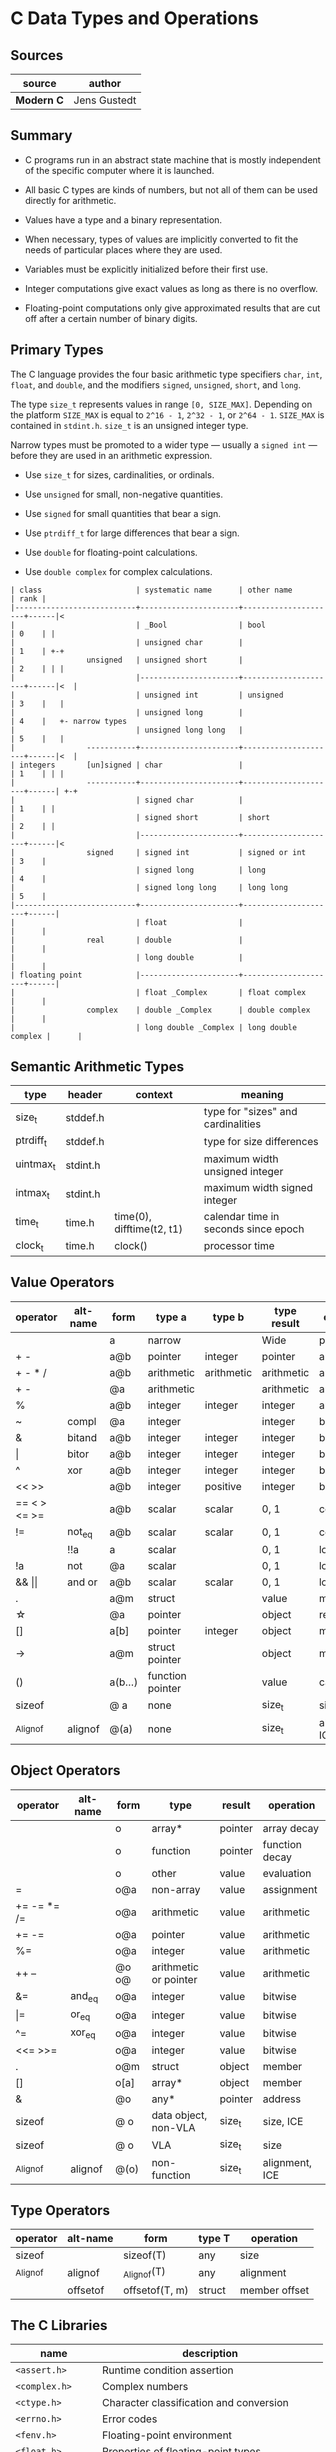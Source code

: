 * C Data Types and Operations

** Sources

| source         | author       |
|----------------+--------------|
| *Modern C*     | Jens Gustedt |

** Summary

- C programs run in an abstract state machine that is mostly independent of the specific
  computer where it is launched.

- All basic C types are kinds of numbers, but not all of them can be used directly for
  arithmetic.

- Values have a type and a binary representation.

- When necessary, types of values are implicitly converted to fit the needs of particular
  places where they are used.

- Variables must be explicitly initialized before their first use.

- Integer computations give exact values as long as there is no overflow.

- Floating-point computations only give approximated results that are cut off after a
  certain number of binary digits.

** Primary Types

The C language provides the four basic arithmetic type specifiers ~char~, ~int~, ~float~,
and ~double~, and the modifiers ~signed~, ~unsigned~, ~short~, and ~long~.

The type ~size_t~ represents values in range ~[0, SIZE_MAX]~. Depending on the platform ~SIZE_MAX~
is equal to ~2^16 - 1~, ~2^32 - 1~, or ~2^64 - 1~. ~SIZE_MAX~ is contained in ~stdint.h~. ~size_t~
is an unsigned integer type.

Narrow types must be promoted to a wider type — usually a ~signed int~ — before they are used
in an arithmetic expression.

- Use ~size_t~ for sizes, cardinalities, or ordinals.

- Use ~unsigned~ for small, non-negative quantities.

- Use ~signed~ for small quantities that bear a sign.

- Use ~ptrdiff_t~ for large differences that bear a sign.

- Use ~double~ for floating-point calculations.

- Use ~double complex~ for complex calculations.

#+begin_example
  | class                     | systematic name      | other name          | rank |
  |---------------------------+----------------------+---------------------+------|<
  |                           | _Bool                | bool                | 0    | |
  |                           | unsigned char        |                     | 1    | +-+
  |                unsigned   | unsigned short       |                     | 2    | | |
  |                           |----------------------+---------------------+------|<  |
  |                           | unsigned int         | unsigned            | 3    |   |
  |                           | unsigned long        |                     | 4    |   +- narrow types
  |                           | unsigned long long   |                     | 5    |   |
  |                -----------+----------------------+---------------------+------|<  |
  | integers       [un]signed | char                 |                     | 1    | | |
  |                -----------+----------------------+---------------------+------| +-+
  |                           | signed char          |                     | 1    | |
  |                           | signed short         | short               | 2    | |
  |                           |----------------------+---------------------+------|<
  |                signed     | signed int           | signed or int       | 3    |
  |                           | signed long          | long                | 4    |
  |                           | signed long long     | long long           | 5    |
  |---------------------------+----------------------+---------------------+------|
  |                           | float                |                     |      |
  |                real       | double               |                     |      |
  |                           | long double          |                     |      |
  | floating point            |----------------------+---------------------+------|
  |                           | float _Complex       | float complex       |      |
  |                complex    | double _Complex      | double complex      |      |
  |                           | long double _Complex | long double complex |      |
#+end_example

** Semantic Arithmetic Types

| type      | header   | context                   | meaning                              |
|-----------+----------+---------------------------+--------------------------------------|
| size_t    | stddef.h |                           | type for "sizes" and cardinalities   |
|-----------+----------+---------------------------+--------------------------------------|
| ptrdiff_t | stddef.h |                           | type for size differences            |
|-----------+----------+---------------------------+--------------------------------------|
| uintmax_t | stdint.h |                           | maximum width unsigned integer       |
|-----------+----------+---------------------------+--------------------------------------|
| intmax_t  | stdint.h |                           | maximum width signed integer         |
|-----------+----------+---------------------------+--------------------------------------|
| time_t    | time.h   | time(0), difftime(t2, t1) | calendar time in seconds since epoch |
|-----------+----------+---------------------------+--------------------------------------|
| clock_t   | time.h   | clock()                   | processor time                       |

** Value Operators

| operator          | alt-name | form    | type a           | type b     | type result | operation      |
|-------------------+----------+---------+------------------+------------+-------------+----------------|
|                   |          | a       | narrow           |            | Wide        | promotion      |
| + -               |          | a@b     | pointer          | integer    | pointer     | arithmetic     |
| + - * /           |          | a@b     | arithmetic       | arithmetic | arithmetic  | arithmetic     |
| + -               |          | @a      | arithmetic       |            | arithmetic  | arithmetic     |
| %                 |          | a@b     | integer          | integer    | integer     | arithmetic     |
| ~                 | compl    | @a      | integer          |            | integer     | bitwise        |
| &                 | bitand   | a@b     | integer          | integer    | integer     | bitwise        |
| \vert{}           | bitor    | a@b     | integer          | integer    | integer     | bitwise        |
| ^                 | xor      | a@b     | integer          | integer    | integer     | bitwise        |
| << >>             |          | a@b     | integer          | positive   | integer     | bitwise        |
| == < > <= >=      |          | a@b     | scalar           | scalar     | 0, 1        | comparison     |
| !=                | not_eq   | a@b     | scalar           | scalar     | 0, 1        | comparsion     |
|                   | !!a      | a       | scalar           |            | 0, 1        | logic          |
| !a                | not      | @a      | scalar           |            | 0, 1        | logic          |
| && \vert{}\vert{} | and or   | a@b     | scalar           | scalar     | 0, 1        | logic          |
| .                 |          | a@m     | struct           |            | value       | member         |
| \star{}           |          | @a      | pointer          |            | object      | reference      |
| []                |          | a[b]    | pointer          | integer    | object      | member         |
| ->                |          | a@m     | struct pointer   |            | object      | member         |
| ()                |          | a(b...) | function pointer |            | value       | call           |
| sizeof            |          | @ a     | none             |            | size_t      | size, ICE      |
| _Alignof          | alignof  | @(a)    | none             |            | size_t      | alignment, ICE |

** Object Operators

| operator    | alt-name | form  | type                  | result  | operation      |
|-------------+----------+-------+-----------------------+---------+----------------|
|             |          | o     | array*                | pointer | array decay    |
|             |          | o     | function              | pointer | function decay |
|             |          | o     | other                 | value   | evaluation     |
| =           |          | o@a   | non-array             | value   | assignment     |
| += -= *= /= |          | o@a   | arithmetic            | value   | arithmetic     |
| += -=       |          | o@a   | pointer               | value   | arithmetic     |
| %=          |          | o@a   | integer               | value   | arithmetic     |
| ++ --       |          | @o o@ | arithmetic or pointer | value   | arithmetic     |
| &=          | and_eq   | o@a   | integer               | value   | bitwise        |
| \vert{}=    | or_eq    | o@a   | integer               | value   | bitwise        |
| ^=          | xor_eq   | o@a   | integer               | value   | bitwise        |
| <<= >>=     |          | o@a   | integer               | value   | bitwise        |
| .           |          | o@m   | struct                | object  | member         |
| []          |          | o[a]  | array*                | object  | member         |
| &           |          | @o    | any*                  | pointer | address        |
| sizeof      |          | @ o   | data object, non-VLA  | size_t  | size, ICE      |
| sizeof      |          | @ o   | VLA                   | size_t  | size           |
| _Alignof    | alignof  | @(o)  | non-function          | size_t  | alignment, ICE |

** Type Operators

| operator | alt-name | form           | type T | operation     |
|----------+----------+----------------+--------+---------------|
| sizeof   |          | sizeof(T)      | any    | size          |
| _Alignof | alignof  | _Alignof(T)    | any    | alignment     |
|          | offsetof | offsetof(T, m) | struct | member offset |

** The C Libraries

| name              | description                                  |
|-------------------+----------------------------------------------|
| ~<assert.h>~      | Runtime condition assertion                  |
| ~<complex.h>~     | Complex numbers                              |
| ~<ctype.h>~       | Character classification and conversion      |
| ~<errno.h>~       | Error codes                                  |
| ~<fenv.h>~        | Floating-point environment                   |
| ~<float.h>~       | Properties of floating-point types           |
| ~<inttypes.h>~    | Formatting conversion of integer types       |
| ~<iso646.h>~      | Alternative spellings for operators          |
| ~<limits.h>~      | Properties of integer types                  |
| ~<locale.h>~      | Internationalization                         |
| ~<math.h>~        | Type-specific mathematical functions         |
| ~<setjmp.h>~      | Non-local jumps                              |
| ~<signal.h>~      | Signal-handling functions                    |
| ~<stdalign.h>~    | Alignment of objects                         |
| ~<stdarg.h>~      | Functions with varying numbers of arguments  |
| ~<stdatomic.h>~   | Atomic operations                            |
| ~<stdbool.h>~     | Booleans                                     |
| ~<stddef.h>~      | Basic types and macros                       |
| ~<stdint.h>~      | Exact-width integer types                    |
| ~<stdio.h>~       | Input and output                             |
| ~<stdlib.h>~      | Basic functions                              |
| ~<stdnoreturn.h>~ | Non-returning functions                      |
| ~<string.h>~      | String handling                              |
| ~<tgmath.h>~      | Type-generic mathematical functions          |
| ~<threads.h>~     | Threads and control structures               |
| ~<time.h>~        | Handling time                                |
| ~<uchar.h>~       | Unicode characters                           |
| ~<wchar.h>~       | Wide strings                                 |
| ~<wctype.h>~      | Wide character classification and conversion |

** Derived Data Types

- Arrays :: Combine items that all have the same base type.

  - fixed-length arrays (FLA)

  - variable-length arrays (VLA)

- Structures :: Combine items that may have different base types.

- Pointers :: Entities that refer to an object in memory, are null, or are indeterminate.

- Unions :: Overlay items of different base types in the same memory location.

- typedef :: Creates a new name for an existing type.

*** Arrays

- Arrays are not pointers, although the two are closely related.

- An array in a condition evaluates ~true~. The truth comes from the array decay operation.

- There are array objects but no array values.

- Arrays can't be compared.

- Arrays can't be assigned to.

- *VLAs* can't have initializers.

- *VLAs* can't be declared outside functions.

- The length of an *FLA* is determined by an integer constant expression (*ICE*) or
  by an initializer.

- An array-length specification must be strictly positive.

- An array with a length that is not an integer constant expression is a *VLA*.

- The length of array ~A~ is ~(sizeof A)/(sizeof A[0])~.

- The innermost dimension of an array parameter to a function is lost.

- Don't use the ~sizeof~ operator on array parameters to functions.

- Array parameters behave as if the array is *passed by reference*.

- A string is a 0-terminated array of *char*. An array of *char* without a 0-terminator
  is not a string.

#+begin_src c
  // Equivalent declarations.
  char ted1    = "ted";
  char ted2    = { "ted" };
  char ted3    = { 't', 'e', 'd', 0 };
  char ted4[4] = { 't', 'e', 'd' };

  // Not a string.
  char ted5[3] = { 't', 'e', 'd' };
#+end_src

- Using a string function with a non-string has undefined behavior.

*** Pointers

The term *pointer* stands for a special derived type construct that "points" or "refers" to
something. Pointers are considered scalar values: arithmetic operations are defined for them,
such as offset addition and subtraction. They have state, including a dedicated null state.

- Pointers are opaque objects.

- Pointers are valid, null, or indeterminate.

- Initialization or assignment with 0 makes a pointer null.

- In logical expressions, pointers evaluate to ~false~ if they are null.

- Indeterminate pointers lead to undefined behavior. If we can't ensure that a pointer
  is valid, we must at least ensure that it is set to null.

- Always initialize pointers.

- Using the *object-of* operator, (*\star{}*), with an indeterminate or null pointer has
  undefined behavior. An indeterminate pointer might access a random object in memory,
  whereas a null pointer will crash a program. This null pointer behavior is considered
  a feature.

- A valid pointer referes to the first element of an array of the reference type.

#+begin_src c
  void swap(double* p1, double* p2) {
    double temp = *p1;
    *p1 = *p2;
    *p2 = temp;
  }

  // - equivalent ->

  void swap(double p1[static 1], double p2[static 1]) {
    double temp = p1[0];
    p1[0] = p2[0];
    p2[0] = temp;
  }
#+end_src

**** Pointer Addition

#+begin_src c
  // === Sum 1 ===
  //
  //      0              i              length - 1
  //       --------       --------       --------
  // a -> | double | ... | double | ... | double |
  //       --------       --------       --------
  //                          ^
  //                          |
  //                        a + i
  //
  double sum1(size_t length, double const* a) {
    double sum = 0.0;
    for (size_t i = 0; i < length; i += 1) {
      sum += *(a + i);
    }
    return sum;
  }

  // === Sum 2 ===
  //
  //      0              i              length - 1
  //       --------       --------       --------
  // a -> | double | ... | double | ... | double | ...
  //       --------       --------       --------
  //                     ^                             ^
  //                     |                             |
  //                     p                           a + length
  //
  double sum2(size_t length, double const* a) {
    double sum = 0.0;
    for (double const* p = a; p < a+length; p += 1) {
      sum += *p;
    }
    return sum;
  }

  // === Sum 3 ===
  //
  //      0              i              length - 1
  //       --------       --------       --------
  // a -> | double | ... | double | ... | double | ...
  //       --------       --------       --------
  //                     ^                             ^
  //                     |                             |
  //                     a                            end
  //
  double sum3(size_t length, double const* a) {
    double sum = 0.0;
    for (double const*const end = a + length; a < end; a += 1) {
      sum += *a;
    }
    return sum;
  }
#+end_src

- The length of an array object cannot be reconstructed from a pointer.

- Pointers are not arrays.

- Only subtract pointers from elements of an array object.

*** Structures

#+begin_src c
  // Declare type.
  struct birds {
    char const* jay;
    char const* magpie;
    char const* raven;
    char const* chough;
  };

  // Instantiate a "birds" struct and assign to "names".
  struct birds names = {
    .jay    = "Joe",
    .magpie = "Frau",
    .raven  = "Lissy",
    .chough = "Henry",
  };

  // - Equivalent ->

  struct birds names;

  names.jay    = "Joe";
  names.magpie = "Frau";
  names.raven  = "Lissy";
  names.chough = "Henry";
#+end_src

- Omitted structure initializers force the corresponding member to 0.

- A structure's initializer must initialize at least one member.

- Structure parameters are passed by value.

- Structures can be assigned with ~=~ but not compared with ~==~ or ~!=~.

- All struct declarations in a nested declaration have the same scope of visibility.

*** Type Aliases

- Forward-declare a ~struct~ within a ~typedef~ using the same identifier as the tag name.

#+begin_src c
  typedef struct birds birds;
  struct birds { ... };
#+end_src

- A ~typedef~ only creates an alias for a type, but never a new type.

- Identifier names terminating with ~_t~ for ~typdef~ are reserved by convention.
